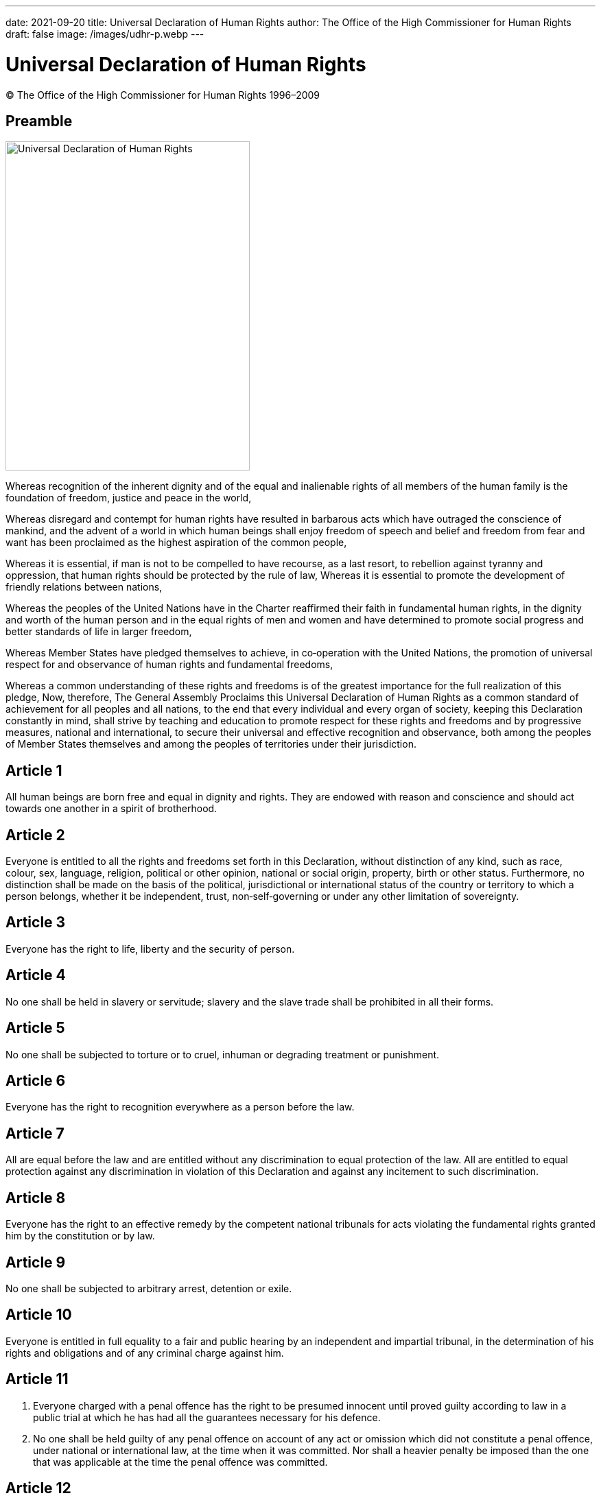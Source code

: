 ---
date: 2021-09-20
title: Universal Declaration of Human Rights
author: The Office of the High Commissioner for Human Rights
draft: false
image: /images/udhr-p.webp
---

= Universal Declaration of Human Rights
:date: 2021-09-20
:copyright: © The Office of the High Commissioner for Human Rights 1996–2009
:description: Universal Declaration of Human Rights
:author: The Office of the High Commissioner for Human Rights
:keywords: ["Human rights", "Ivory Coast","United Nations"]
:sectnumlevels: 0
:lang: en
:page-lang: {lang}
:page-image: udhr-p.webp

{copyright}

[abstract]
== Preamble

image:udhr.webp[Universal Declaration of Human Rights,356,480,role="left"]

Whereas recognition of the inherent dignity and of the equal and inalienable rights of all members of the human family is the foundation of freedom, justice and peace in the world, 

Whereas disregard and contempt for human rights have resulted in barbarous acts which have outraged the conscience of mankind, and the advent of a world in which human beings shall enjoy freedom of speech and belief and freedom from fear and want has been proclaimed as the highest aspiration of the common people, 

Whereas it is essential, if man is not to be compelled to have recourse, as a last resort, to rebellion against tyranny and oppression, that human rights should be protected by the rule of law, 
Whereas it is essential to promote the development of friendly relations between nations, 

Whereas the peoples of the United Nations have in the Charter reaffirmed their faith in fundamental human rights, in the dignity and worth of the human person and in the equal rights of men and women and have determined to promote social progress and better standards of life in larger freedom, 

Whereas Member States have pledged themselves to achieve, in co‐operation with the United Nations, the promotion of universal respect for and observance of human rights and fundamental freedoms, 

Whereas a common understanding of these rights and freedoms is of the greatest importance for the full realization of this pledge, Now, therefore, The General Assembly Proclaims this Universal Declaration of Human Rights as a common standard of achievement for all peoples and all nations, to the end that every individual and every organ of society, keeping this Declaration constantly in mind, shall strive by teaching and education to promote respect for these rights and freedoms and by progressive measures, national and international, to secure their universal and effective recognition and observance, both among the peoples of Member States themselves and among the peoples of territories under their jurisdiction.

== Article 1 

All human beings are born free and equal in dignity and rights.
They are endowed with reason and conscience and should act towards one another in a spirit of brotherhood.

== Article 2 

Everyone is entitled to all the rights and freedoms set forth in this Declaration, without distinction of any kind, such as race, colour, sex, language, religion, political or other opinion, national or social origin, property, birth or other status.
Furthermore, no distinction shall be made on the basis of the political, jurisdictional or international status of the country or territory to which a person belongs, whether it be independent, trust, non‐self‐governing or under any other limitation of sovereignty.

== Article 3 

Everyone has the right to life, liberty and the security of person.

== Article 4 

No one shall be held in slavery or servitude; slavery and the slave trade shall be prohibited in all their forms.

== Article 5 

No one shall be subjected to torture or to cruel, inhuman or degrading treatment or punishment.

== Article 6

Everyone has the right to recognition everywhere as a person before the law.

== Article 7 

All are equal before the law and are entitled without any discrimination to equal protection of the law.
All are entitled to equal protection against any discrimination in violation of this Declaration and against any incitement to such discrimination.

== Article 8 

Everyone has the right to an effective remedy by the competent national tribunals for acts violating the fundamental rights granted him by the constitution or by law.

== Article 9

No one shall be subjected to arbitrary arrest, detention or exile.

== Article 10 

Everyone is entitled in full equality to a fair and public hearing by an independent and impartial tribunal, in the determination of his rights and obligations and of any criminal charge against him.

== Article 11 

. Everyone charged with a penal offence has the right to be presumed innocent until proved guilty according to law in a public trial at which he has had all the guarantees necessary for his defence.
. No one shall be held guilty of any penal offence on account of any act or omission which did not constitute a penal offence, under national or international law, at the time when it was committed.
Nor shall a heavier penalty be imposed than the one that was applicable at the time the penal offence was committed.

== Article 12 

No one shall be subjected to arbitrary interference with his privacy, family, home or correspondence, nor to attacks upon his honour and reputation.
Everyone has the right to the protection of the law against such interference or attacks.

== Article 13 

. Everyone has the right to freedom of movement and residence within the borders of each State.
. Everyone has the right to leave any country, including his own, and to return to his country.

== Article 14 

. Everyone has the right to seek and to enjoy in other countries asylum from persecution.
. This right may not be invoked in the case of prosecutions genuinely arising from non‐political crimes or from acts contrary to the purposes and principles of the United Nations.

== Article 15

. Everyone has the right to a nationality.
. No one shall be arbitrarily deprived of his nationality nor denied the right to change his nationality.

== Article 16

. Men and women of full age, without any limitation due to race, nationality or religion, have the right to marry and to found a family.
They are entitled to equal rights as to marriage, during marriage and at its dissolution.
. Marriage shall be entered into only with the free and full consent of the intending spouses.
. The family is the natural and fundamental group unit of society and is entitled to protection by society and the State.

== Article 17

. Everyone has the right to own property alone as well as in association with others.
. No one shall be arbitrarily deprived of his property.

== Article 18 

Everyone has the right to freedom of thought, conscience and religion; this right includes freedom to change his religion or belief, and freedom, either alone or in community with others and in public or private, to manifest his religion or belief in teaching, practice, worship and observance.

== Article 19

Everyone has the right to freedom of opinion and expression; this right includes freedom to hold opinions without interference and to seek, receive and impart information and ideas through any media and regardless of frontiers.

== Article 20

. Everyone has the right to freedom of peaceful assembly and association.
. No one may be compelled to belong to an association.

== Article 21

. Everyone has the right to take part in the government of his country, directly or through freely chosen representatives.
. Everyone has the right of equal access to public service in his country.
. The will of the people shall be the basis of the authority of government; this will shall be expressed in periodic and genuine elections which shall be by universal and equal suffrage and shall be held by secret vote or by equivalent free voting procedures.

== Article 22 

Everyone, as a member of society, has the right to social security and is entitled to realization, through national effort and international co‐operation and in accordance with the organization and resources of each State, of the economic, social and cultural rights indispensable for his dignity and the free development of his personality.

== Article 23 

. Everyone has the right to work, to free choice of employment, to just and favourable conditions of work and to protection against unemployment.
. Everyone, without any discrimination, has the right to equal pay for equal work.
. Everyone who works has the right to just and favourable remuneration ensuring for himself and his family an existence worthy of human dignity, and supplemented, if necessary, by other means of social protection.
. Everyone has the right to form and to join trade unions for the protection of his interests.

== Article 24 

Everyone has the right to rest and leisure, including reasonable limitation of working hours and periodic holidays with pay.

== Article 25
. Everyone has the right to a standard of living adequate for the health and well‐being of himself and of his family, including food, clothing, housing and medical care and necessary social services, and the right to security in the event of unemployment, sickness, disability, widowhood, old age or other lack of livelihood in circumstances beyond his control.
. Motherhood and childhood are entitled to special care and assistance.
All children, whether born in or out of wedlock, shall enjoy the same social protection.

== Article 26 

. Everyone has the right to education.
Education shall be free, at least in the elementary and fundamental stages.
Elementary education shall be compulsory.
Technical and professional education shall be made generally available and higher education shall be equally accessible to all on the basis of merit.
. Education shall be directed to the full development of the human personality and to the strengthening of respect for human rights and fundamental freedoms.
It shall promote understanding, tolerance and friendship among all nations, racial or religious groups, and shall further the activities of the United Nations for the maintenance of peace.
. Parents have a prior right to choose the kind of education that shall be given to their children.

== Article 27 

. Everyone has the right freely to participate in the cultural life of the community, to enjoy the arts and to share in scientific advancement and its benefits.
. Everyone has the right to the protection of the moral and material interests resulting from any scientific, literary or artistic production of which he is the author.

== Article 28 

Everyone is entitled to a social and international order in which the rights and freedoms set forth in this Declaration can be fully realized.

== Article 29
. Everyone has duties to the community in which alone the free and full development of his personality is possible.
. In the exercise of his rights and freedoms, everyone shall be subject only to such limitations as are determined by law solely for the purpose of securing due recognition and respect for the rights and freedoms of others and of meeting the just requirements of morality, public order and the general welfare in a democratic society.
. These rights and freedoms may in no case be exercised contrary to the purposes and principles of the United Nations.

== Article 30 

Nothing in this Declaration may be interpreted as implying for any State, group or person any right to engage in any activity or to perform any act aimed at the destruction of any of the rights and freedoms set forth herein.
